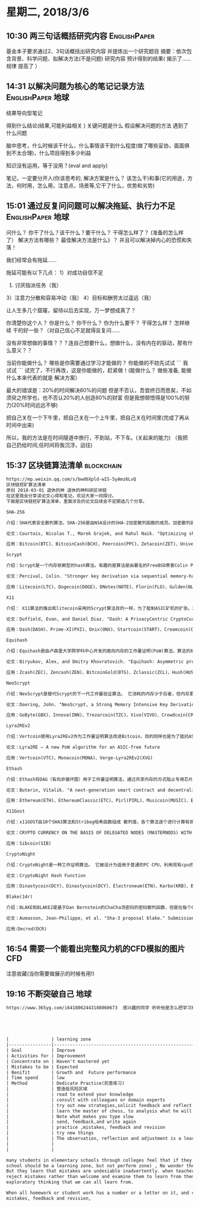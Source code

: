 * 星期二, 2018/3/6

** 10:30 两三句话概括研究内容                                 :EnglishPaper:

基金本子要求通过2、3句话概括出研究内容
并提炼出一个研究题目
摘要：依次包含背景、科学问题、拟解决方法(不是问题) 研究内容  预计得到的结果(
揭示了……规律 提高了 ）

** 14:31 以解决问题为核心的笔记记录方法                  :EnglishPaper:地球:

结果导向型笔记

得到什么结论(结果,可能利益相关 )
关键问题是什么
假设解决问题的方法
遇到了什么问题


脑中思考，什么时候该干什么，什么事情该干到什么程度(做了哪些妥协，面面俱到不太合理)，什么项目得到多少利益


知识没有运用，等于没用？(eval and apply)


笔记，一定要分开人(你该思考的, 解决方案是什么？ 该怎么干)和事(它的用途，方法，何时用，怎么用，注意点，场景等,它干了什么，优势和劣势)

** 15:01 通过反复问问题可以解决拖延、执行力不足          :EnglishPaper:地球:


问什么？ 你干了什么？该干什么？要干什么？ 
干得怎么样了？ (准备的怎么样了）  解决方法有哪些？ 最佳解决方法是什么》？
并且可以解决掉内心的恐慌和失落！

我们经常会有拖延……

拖延可能有以下几点：
1）对成功自信不足

2) 讨厌指派任务（我）

3）注意力分散和容易冲动（我）
4）目标和酬劳太过遥远（我）

让人生多几个窟窿，留待以后去实现，万一梦想成真了？


你清楚你这个人？ 你是什么？ 你干什么？ 你为什么要干？ 干得怎么样？ 怎样继续
干的好一些？（对自己信心不足就得反复问……

没有非常想做的事情？？？连自己想要什么，想做什么，没有内在的驱动，那有什么意义？？

当前你能做什么？ 哪些是你需要通过学习才能做的？ 你能做的不妨先试试
```
我试试
```
试完了，不行再改，这是你能做的，赶紧做！(能做什么？ 做些准备, 能做什么本来代表的就是
解决方案）

最大的错误是：20%的时间解决80%的问题
但是不否认，吾尝终日而思矣，不如须臾之所学也，也不否认20%的人创造80%的财富
但是我想顿悟得是100%的努力(20%时间远远不够)

把自己关在一个下午里，把自己关在一个上午里，把自己关在时间里(完成了再从时间中出来)


所以，我的方法是在时间隧道中旅行，不到站，不下车。(关起来的能力)
（我把自己扔给时间,任时间将我沉浮，运往)
** 15:37 区块链算法清单                                         :blockchain:


#+BEGIN_SRC org
  https://mp.weixin.qq.com/s/bwd6Xpld-wIS-5yAmz6LvQ
  区块链挖矿算法清单
  原创 2018-03-01 退休的神 退休的神科研区块链
  在这里我会分享读论文心得和笔记，欢迎大家一同探讨。
  下面是区块链挖矿算法清单，里面涉及的论文后续会不定期选几个分享。

  SHA-256

  介绍：SHA代表安全散列算法，SHA-256是由NSA设计的SHA-2加密散列函数的成员。加密散列函数是对数字数据运行的数学运算，通过将所计算的“散列”与已知的散列值进行比较，人们可以确定数据的完整性。 单向散列可以从任意数据生成，但不能从散列生成数据。在比特币等多个区块链应用中的多个环节被使用。

  论文：Courtois, Nicolas T., Marek Grajek, and Rahul Naik. "Optimizing sha256 in bitcoin mining." International Conference on Cryptography and Security Systems. Springer, Berlin, Heidelberg, 2014.

  应用：Bitcoin(BTC)、BitcoinCash(BCH)、Peercoin(PPC)、Zetacoin(ZET)、Universal(UNIT)、Deutsche eMark(DEM)、AUR-SHA(AUR)、DGB-SHA(DGB)

  Scrypt

  介绍：Scrypt是一个内存依赖型的hash算法。有趣的是算法是由著名的FreeBSD黑客Colin Percival为他的备份服务Tarsnap开发的。内存依赖顾名思义会占用很多内存空间，从而减少cpu负荷。由于其内存依赖的设计特别符合当时对抗专业矿机的设计，成为数字货币算法发展的一个主要应用方向。

  论文：Percival, Colin. "Stronger key derivation via sequential memory-hard functions." Self-published (2009): 1-16.

  应用：Litecoin(LTC)、Dogecoin(DOGE)、DNotes(NOTE)、Florin(FLO)、Gulden(NLG)、DGB-Scrypt(DGB)、GameCredits(GAME)、Verge-Scrypt(XVG)、Einsteinium(EMC2)、AUR-Scrypt(AUR)

  X11

  介绍： X11算法的推出和litecoin采用的Scrypt算法目的一样，为了抵制ASIC矿机的扩张。X11就是使用了11种加密算法（BLAKE, BMW, GROESTL, JH, KECCAK, SKEIN, LUFFA, CUBEHASH, SHAVITE, SIMD, ECHO）。数据需要进行11次不同算法的运算，一方面提高安全性一方面增加计算量。

  论文：Duffield, Evan, and Daniel Diaz. "Dash: A PrivacyCentric CryptoCurrency." (2014).

  应用：Dash(DASH)、Prime-XI(PXI)、Onix(ONX)、Startcoin(START)、Creamcoin(CRM)、Influxcoin(INFX)、MonetaryUnit(MUE)、Monoeci(XMCC)

  Equihash

  介绍：Equihash是由卢森堡大学跨学科中心开发的面向内存的工作量证明(PoW)算法。算法的核心点是基于广义生日问题(Generalized Birthday Problem)。我个人是比较看好这个算法的，他提高了定制硬件(ASIC)的成本效益。

  论文：Biryukov, Alex, and Dmitry Khovratovich. "Equihash: Asymmetric proof-of-work based on the generalized birthday problem." Ledger 2 (2017): 1-30.

  应用：Zcash(ZEC)、Zencash(ZEN)、BitcoinGold(BTG)、Zclassic(ZCL)、Hush(HUSH)、Komodo(KMD)

  NeoScrypt

  介绍：NeoScrypt是替代Scrypt的下一代工作量验证算法。 它消耗的内存少于后者，但内存更密集，密码更强。 将流密码算法Salsa20，Salsa20改良的ChaCha20，BLAKE2s和FastKDF的功能结合到一个安全的ASIC抗性解决方案中。

  论文：Doering, John. "NeoScrypt, a Strong Memory Intensive Key Derivation Function." (2014).

  应用：GoByte(GBX)、Innova(INN)、Trezarcoin(TZC)、Vivo(VIVO)、Crowdcoin(CRC)、Phoenixcoin(PXC)

  Lyra2REv2

  介绍：Vertcoin使用Lyra2REv2作为工作量证明算法改进Bitcoin，目的同样也是为了抵抗ASIC。Vertcoin向Scrypt算法引入了“自适应N因子”。 Scrypt的N因子组件决定计算散列函数需要多少内存。 Vertcoin的N因子随着时间的推移而增加，以阻止开发专用的“采矿”硬件并鼓励在个人用户的电脑上分发验证任务。目前的LyraREv2由BLAKE, Keccak, CubeHash, Lyra2,Skein 和 Blue Midnight Wish 哈希算法组成。

  论文：Lyra2RE – A new PoW algorithm for an ASIC-free future

  应用：Vertcoin(VTC)、Monacoin(MONA)、Verge-Lyra2REv2(XVG)

  Ethash

  介绍：Ethash将DAG（有向非循环图）用于工作量证明算法，通过共享内存的方式阻止专用芯片，降低矿机的作用。 这个算法是以太坊(Ethereum)现阶段的过度算法，前身是Dagger-Hashimoto。Casper the Friendly Finality Gadget(FFG)实现后以太坊将从概率最终性变成确定最中性。

  论文：Buterin, Vitalik. "A next-generation smart contract and decentralized application platform." white paper (2014).

  应用：Ethereum(ETH)、EthereumClassic(ETC)、Pirl(PIRL)、Musicoin(MUSIC)、Expanse(EXP)、Metaverse(ETP)

  X11Gost

  介绍：x11GOST由10个SHA3算法和Stribog哈希函数组成 散列值，各个算法逐个进行计算有效的防止了ASIC的获胜概率。

  论文：CRYPTO CURRENCY ON THE BASIS OF DELEGATED NODES (MASTERNODS) WITH QUICK SCALE TECHNOLOGY

  应用：Sibcoin(SIB)

  CryptoNight

  介绍：CryptoNight是一种工作证明算法。 它被设计为适用于普通的PC CPU，利用现有cpu的优势（本地AES加密和快速64位乘法器 - 调整为使用与英特尔CPU上的每核心三级高速缓存大小相当的暂存器，大约2MB），因此CryptoNight只能进行CPU挖掘，目前没有专门的采矿设备针其做出设计。 CryptoNight依赖随机访问慢速内存并强调延迟依赖性，每个新块都取决于所有以前的块（不像scrypt）。

  论文：CryptoNight Hash Function

  应用：Dinastycoin(DCY)、Dinastycoin(DCY)、Electroneum(ETN)、Karbo(KRB)、Bytecoin(BCN)、Monero(XMR)

  Blake(14r)

  介绍：BLAKE和BLAKE2是基于Dan Bernstein的ChaCha流密码的密码散列函数，但是在每个ChaCha回合之前添加一个输入块的排列副本，其中包含一些常量异或。BLAKE的两个主要实例是BLAKE-256和BLAKE-512。 它们分别使用32位和64位字，并生成256位和512位摘要。

  论文：Aumasson, Jean-Philippe, et al. "Sha-3 proposal blake." Submission to NIST (2008).

  应用:Decred(DCR)
#+END_SRC


** 16:54 需要一个能看出完整风力机的CFD模拟的图片                       :CFD:
注意收藏(当你需要做展示的时候有用!)

** 19:16 不断突破自己                                                 :地球:


#+BEGIN_SRC org
  https://www.365yg.com/i6418062443188060673  感兴趣的同学 听听他是怎么把学习和执行分开的（可能有所帮助）





  |                | learning zone                                                 | Execute(performming) Zone                   |
  |----------------|---------------------------------------------------------------|---------------------------------------------|
  | Goal           | Improve                                                       | Do as best as we can                        |
  | Activities for | Improvement                                                   | Execute                                     |
  | Concentrate on | Haven't mastered yet                                          | Have mastered                               |
  | Mistakes to be | Expected                                                      | Minimized(mistake)                          |
  | Benifit        | Growth and  Future performance                                | Immediate performance                       |
  | Time spend     | low                                                           | high(without improve yourself) so much time |
  | Method         | Dedicate Practice(刻意练习)                                   | 标准执行                                    |
  |                | 营造低风险区域                                                | 高风险区域                                  |
  |                | read to extend your knowledge                                 |                                             |
  |                | consult with colleagues or domain experts                     |                                             |
  |                | try out new strategies,solicit feedback and reflect           |                                             |
  |                | learn the master of chess, to analysis what he will do        | perform the chess(without learn)            |
  |                | Note what makes you type slow                                 | only type, type, type without improvement   |
  |                | send, feedback,and write again                                | write,write,write                           |
  |                | practice ,mistakes, feedback and revision                     |                                             |
  |                | try new things                                                | only old things,a little new                |
  |                | The observation, reflection and adjustment is a learning zone |                                             |
  |                |                                                               |                                             |
  |                |                                                               |                                             |

  many students in elementary schools through colleges feel that if they make a mistake, others will think less of them(严重的问题，
  school should be a learning zone, but not perform zone) , No wonder they're always stressed out, and not taking the risks necessary for learning.
  But they learn that mistakes are undesiable inadvertently. when teachers or parents are eager to hear just correct answers and
  reject mistakes rather than welcome and examine them to learn from them,or when we look for narrow response,rather than encourage more
  exploratory thinking that we can all learn from.

  When all homework or student work has a number or a letter on it, and counts towards a final grade,rather than being used for practice
  mistakes, feedback and revision,
#+END_SRC


